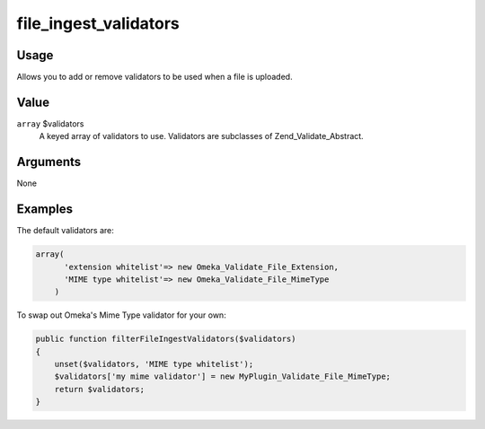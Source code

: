 ######################
file_ingest_validators
######################

*****
Usage
*****

Allows you to add or remove validators to be used when a file is uploaded.

*****
Value
*****

``array`` $validators
    A keyed array of validators to use. Validators are subclasses of Zend_Validate_Abstract.

*********
Arguments
*********

None

********
Examples
********

The default validators are:

.. code-block:: php

    array(
          'extension whitelist'=> new Omeka_Validate_File_Extension,
          'MIME type whitelist'=> new Omeka_Validate_File_MimeType
        )

        
To swap out Omeka's Mime Type validator for your own:

.. code-block:: php

    public function filterFileIngestValidators($validators)
    {
        unset($validators, 'MIME type whitelist');
        $validators['my mime validator'] = new MyPlugin_Validate_File_MimeType;
        return $validators;    
    }
    
    
           
